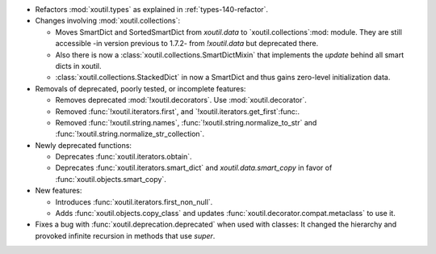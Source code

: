 - Refactors :mod:`xoutil.types` as explained in :ref:`types-140-refactor`.

- Changes involving :mod:`xoutil.collections`:

  - Moves SmartDict and SortedSmartDict from `xoutil.data` to
    `xoutil.collections`:mod: module.  They are still accessible -in version
    previous to 1.7.2- from `!xoutil.data` but deprecated there.

  - Also there is now a :class:`xoutil.collections.SmartDictMixin` that
    implements the `update` behind all smart dicts in xoutil.

  - :class:`xoutil.collections.StackedDict` in now a SmartDict and thus gains
    zero-level initialization data.

- Removals of deprecated, poorly tested, or incomplete features:

  - Removes deprecated :mod:`!xoutil.decorators`. Use :mod:`xoutil.decorator`.

  - Removed :func:`!xoutil.iterators.first`, and
    `!xoutil.iterators.get_first`:func:.

  - Removed :func:`!xoutil.string.names`, :func:`!xoutil.string.normalize_to_str`
    and :func:`!xoutil.string.normalize_str_collection`.

- Newly deprecated functions:

  - Deprecates :func:`xoutil.iterators.obtain`.

  - Deprecates :func:`xoutil.iterators.smart_dict` and
    `xoutil.data.smart_copy` in favor of :func:`xoutil.objects.smart_copy`.

- New features:

  - Introduces :func:`xoutil.iterators.first_non_null`.

  - Adds :func:`xoutil.objects.copy_class` and updates
    :func:`xoutil.decorator.compat.metaclass` to use it.

- Fixes a bug with :func:`xoutil.deprecation.deprecated` when used with
  classes: It changed the hierarchy and provoked infinite recursion in methods
  that use `super`.
